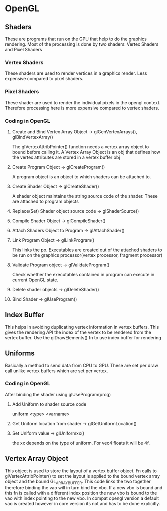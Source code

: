 * OpenGL
** Shaders
   These are programs that run on the GPU that help to do the graphics rendering.
   Most of the processing is done by two shaders: Vertex Shaders and Pixel Shaders
*** Vertex Shaders
	These shaders are used to render vertices in a graphics render. Less expensive
	compared to pixel shaders.
*** Pixel Shaders
	These shader are used to render the individual pixels in the opengl context.
	Therefore processing here is more expensive compared to vertex shaders.
*** Coding in OpenGL
**** Create and Bind Vertex Array Object -> glGenVertexArrays(), glBindVertexArray()
	 The glVertexAttribPointer() function needs a vertex array object to bound before
	 calling it. A Vertex Array Object is an obj that defines how the vertex attributes
	 are stored in a vertex buffer obj
**** Create Program Object -> glCreateProgram()
	 A program object is an object to which shaders can be attached to.
**** Create Shader Object -> glCreateShader()
	 A shader object maintains the string source code of the shader. These are
	 attached to program objects
**** Replace(Set) Shader object source code -> glShaderSource()
**** Compile Shader Object -> glCompileShader()
**** Attach Shaders Object to Program -> glAttachShader()
**** Link Program Object -> glLinkProgram()
	 This links the po. Executables are created out of the attached shaders to be
	 run on the graphics processor(vertex processor, fragment processor)
**** Validate Program object -> glValidateProgram()
	 Check whether the executables contained in program can execute in current OpenGL
	 state.
**** Delete shader objects -> glDeleteShader()
**** Bind Shader -> glUseProgram()
** Index Buffer
   This helps in avoiding duplicating vertex information in vertex buffers. This gives
   the rendering API the index of the vertex to be rendered from the vertex buffer.
   Use the glDrawElements() fn to use index buffer for rendering
** Uniforms
   Basically a method to send data from CPU to GPU. These are set per draw call unlike
   vertex buffers which are set per vertex.
*** Coding in OpenGL
	After binding the shader using glUseProgram(prog)
**** Add Uniform to shader source code
	 uniform <type> <varname>
**** Get Uniform location from shader -> glGetUniformLocation()
**** Set Uniform value -> glUniformxx()
	 the xx depends on the type of uniform. For vec4 floats it will be 4f.
** Vertex Array Object
   This object is used to store the layout of a vertex buffer object. Fn calls to
   glVertexAttribPointer() to set the layout is applied to the bound vertex array object
   and the bound GL_ARRAY_BUFFER. This code links the two together therefore binding the
   vao will in turn bind the vbo. If a new vbo is bound and this fn is called with a different
   index position the new vbo is bound to the vao with index pointing to the new vbo.
   In compat opengl version a default vao is created however in core version its not and
   has to be done explicitly.

